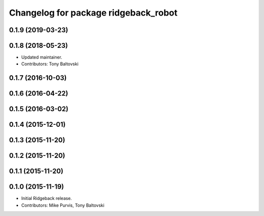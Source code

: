 ^^^^^^^^^^^^^^^^^^^^^^^^^^^^^^^^^^^^^
Changelog for package ridgeback_robot
^^^^^^^^^^^^^^^^^^^^^^^^^^^^^^^^^^^^^

0.1.9 (2019-03-23)
------------------

0.1.8 (2018-05-23)
------------------
* Updated maintainer.
* Contributors: Tony Baltovski

0.1.7 (2016-10-03)
------------------

0.1.6 (2016-04-22)
------------------

0.1.5 (2016-03-02)
------------------

0.1.4 (2015-12-01)
------------------

0.1.3 (2015-11-20)
------------------

0.1.2 (2015-11-20)
------------------

0.1.1 (2015-11-20)
------------------

0.1.0 (2015-11-19)
------------------
* Initial Ridgeback release.
* Contributors: Mike Purvis, Tony Baltovski
